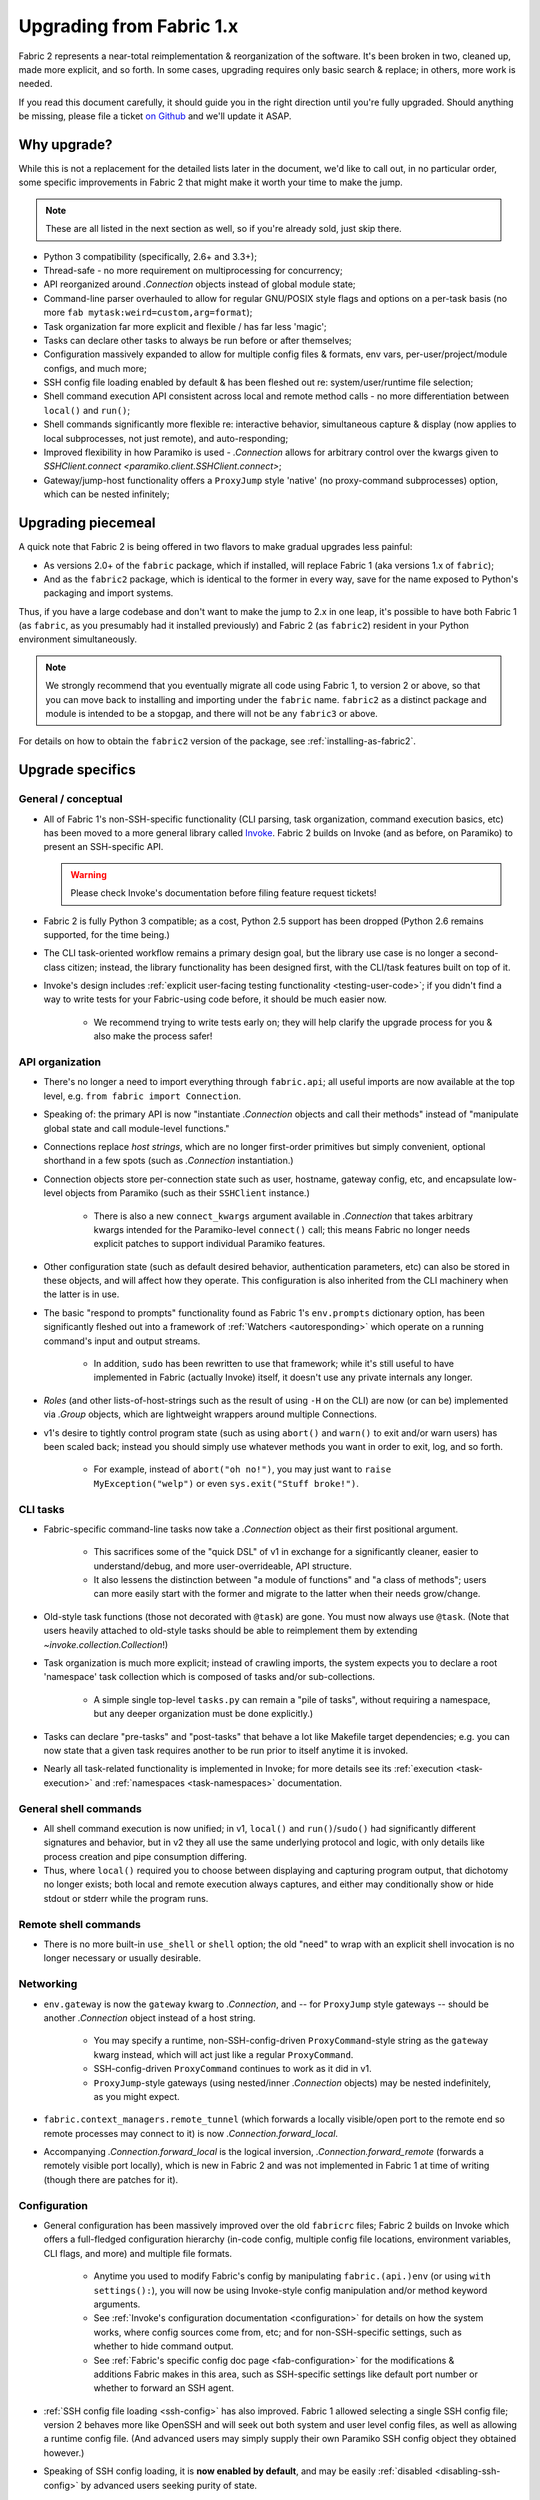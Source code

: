 .. _upgrading:

=========================
Upgrading from Fabric 1.x
=========================

Fabric 2 represents a near-total reimplementation & reorganization of the
software. It's been broken in two, cleaned up, made more explicit, and so
forth. In some cases, upgrading requires only basic search & replace; in
others, more work is needed.

If you read this document carefully, it should guide you in the right direction
until you're fully upgraded. Should anything be missing, please file a ticket
`on Github <https://github.com/fabric/fabric>`_ and we'll update it ASAP.


Why upgrade?
============

While this is not a replacement for the detailed lists later in the document,
we'd like to call out, in no particular order, some specific improvements in
Fabric 2 that might make it worth your time to make the jump.

.. note::
    These are all listed in the next section as well, so if you're already
    sold, just skip there.

- Python 3 compatibility (specifically, 2.6+ and 3.3+);
- Thread-safe - no more requirement on multiprocessing for concurrency;
- API reorganized around `.Connection` objects instead of global module state;
- Command-line parser overhauled to allow for regular GNU/POSIX style flags and
  options on a per-task basis (no more ``fab mytask:weird=custom,arg=format``);
- Task organization far more explicit and flexible / has far less 'magic';
- Tasks can declare other tasks to always be run before or after themselves;
- Configuration massively expanded to allow for multiple config files &
  formats, env vars, per-user/project/module configs, and much more;
- SSH config file loading enabled by default & has been fleshed out re:
  system/user/runtime file selection;
- Shell command execution API consistent across local and remote method calls -
  no more differentiation between ``local()`` and ``run()``;
- Shell commands significantly more flexible re: interactive behavior,
  simultaneous capture & display (now applies to local subprocesses, not just
  remote), and auto-responding;
- Improved flexibility in how Paramiko is used - `.Connection` allows for
  arbitrary control over the kwargs given to `SSHClient.connect
  <paramiko.client.SSHClient.connect>`;
- Gateway/jump-host functionality offers a ``ProxyJump`` style 'native' (no
  proxy-command subprocesses) option, which can be nested infinitely;


Upgrading piecemeal
===================

A quick note that Fabric 2 is being offered in two flavors to make gradual
upgrades less painful:

- As versions 2.0+ of the ``fabric`` package, which if installed, will replace
  Fabric 1 (aka versions 1.x of ``fabric``);
- And as the ``fabric2`` package, which is identical to the former in every
  way, save for the name exposed to Python's packaging and import systems.

Thus, if you have a large codebase and don't want to make the jump to 2.x in
one leap, it's possible to have both Fabric 1 (as ``fabric``, as you presumably
had it installed previously) and Fabric 2 (as ``fabric2``) resident in your
Python environment simultaneously.

.. note::
    We strongly recommend that you eventually migrate all code using Fabric 1,
    to version 2 or above, so that you can move back to installing and
    importing under the ``fabric`` name. ``fabric2`` as a distinct package and
    module is intended to be a stopgap, and there will not be any ``fabric3``
    or above.

For details on how to obtain the ``fabric2`` version of the package, see
:ref:`installing-as-fabric2`.


Upgrade specifics
=================

General / conceptual
--------------------

- All of Fabric 1's non-SSH-specific functionality (CLI parsing, task
  organization, command execution basics, etc) has been moved to a more general
  library called `Invoke <http://pyinvoke.org>`_. Fabric 2 builds on Invoke
  (and as before, on Paramiko) to present an SSH-specific API.

  .. warning::
    Please check Invoke's documentation before filing feature request tickets!

- Fabric 2 is fully Python 3 compatible; as a cost, Python 2.5 support has been
  dropped (Python 2.6 remains supported, for the time being.)
- The CLI task-oriented workflow remains a primary design goal, but the library
  use case is no longer a second-class citizen; instead, the library
  functionality has been designed first, with the CLI/task features built on
  top of it.
- Invoke's design includes :ref:`explicit user-facing testing functionality
  <testing-user-code>`; if you didn't find a way to write tests for your
  Fabric-using code before, it should be much easier now.

    - We recommend trying to write tests early on; they will help clarify the
      upgrade process for you & also make the process safer!

API organization
----------------

- There's no longer a need to import everything through ``fabric.api``; all
  useful imports are now available at the top level, e.g. ``from fabric import
  Connection``.
- Speaking of: the primary API is now "instantiate `.Connection` objects and
  call their methods" instead of "manipulate global state and call module-level
  functions."
- Connections replace *host strings*, which are no longer first-order
  primitives but simply convenient, optional shorthand in a few spots (such as
  `.Connection` instantiation.)
- Connection objects store per-connection state such as user, hostname, gateway
  config, etc, and encapsulate low-level objects from Paramiko (such as their
  ``SSHClient`` instance.)

    - There is also a new ``connect_kwargs`` argument available in
      `.Connection` that takes arbitrary kwargs intended for the Paramiko-level
      ``connect()`` call; this means Fabric no longer needs explicit patches to
      support individual Paramiko features.

- Other configuration state (such as default desired behavior, authentication
  parameters, etc) can also be stored in these objects, and will affect how
  they operate. This configuration is also inherited from the CLI machinery
  when the latter is in use.
- The basic "respond to prompts" functionality found as Fabric 1's
  ``env.prompts`` dictionary option, has been significantly fleshed out into a
  framework of :ref:`Watchers <autoresponding>` which operate on a running
  command's input and output streams.

    - In addition, ``sudo`` has been rewritten to use that framework; while
      it's still useful to have implemented in Fabric (actually Invoke) itself,
      it doesn't use any private internals any longer.

- *Roles* (and other lists-of-host-strings such as the result of using ``-H``
  on the CLI) are now (or can be) implemented via `.Group` objects, which are
  lightweight wrappers around multiple Connections.
- v1's desire to tightly control program state (such as using ``abort()`` and
  ``warn()`` to exit and/or warn users) has been scaled back; instead you
  should simply use whatever methods you want in order to exit, log, and so
  forth.

    - For example, instead of ``abort("oh no!")``, you may just want to ``raise
      MyException("welp")`` or even ``sys.exit("Stuff broke!")``.

CLI tasks
---------

- Fabric-specific command-line tasks now take a `.Connection` object as their
  first positional argument.

    - This sacrifices some of the "quick DSL" of v1 in exchange for a
      significantly cleaner, easier to understand/debug, and more
      user-overrideable, API structure.
    - It also lessens the distinction between "a module of functions" and "a
      class of methods"; users can more easily start with the former and
      migrate to the latter when their needs grow/change.

- Old-style task functions (those not decorated with ``@task``) are gone. You
  must now always use ``@task``. (Note that users heavily attached to old-style
  tasks should be able to reimplement them by extending
  `~invoke.collection.Collection`!)
- Task organization is much more explicit; instead of crawling imports, the
  system expects you to declare a root 'namespace' task collection which is
  composed of tasks and/or sub-collections.

    - A simple single top-level ``tasks.py`` can remain a "pile of tasks",
      without requiring a namespace, but any deeper organization must be done
      explicitly.)

- Tasks can declare "pre-tasks" and "post-tasks" that behave a lot like
  Makefile target dependencies; e.g. you can now state that a given task
  requires another to be run prior to itself anytime it is invoked.
- Nearly all task-related functionality is implemented in Invoke; for more
  details see its :ref:`execution <task-execution>` and :ref:`namespaces
  <task-namespaces>` documentation.

General shell commands
----------------------

- All shell command execution is now unified; in v1, ``local()`` and
  ``run()``/``sudo()`` had significantly different signatures and behavior, but
  in v2 they all use the same underlying protocol and logic, with only details
  like process creation and pipe consumption differing.
- Thus, where ``local()`` required you to choose between displaying and
  capturing program output, that dichotomy no longer exists; both local and
  remote execution always captures, and either may conditionally show or hide
  stdout or stderr while the program runs.

Remote shell commands
---------------------

- There is no more built-in ``use_shell`` or ``shell`` option; the old "need"
  to wrap with an explicit shell invocation is no longer necessary or usually
  desirable.

Networking
----------

- ``env.gateway`` is now the ``gateway`` kwarg to `.Connection`, and -- for
  ``ProxyJump`` style gateways -- should be another `.Connection` object
  instead of a host string.

    - You may specify a runtime, non-SSH-config-driven ``ProxyCommand``-style
      string as the ``gateway`` kwarg instead, which will act just like a
      regular ``ProxyCommand``.
    - SSH-config-driven ``ProxyCommand`` continues to work as it did in v1.
    - ``ProxyJump``-style gateways (using nested/inner `.Connection` objects)
      may be nested indefinitely, as you might expect.

- ``fabric.context_managers.remote_tunnel`` (which forwards a locally
  visible/open port to the remote end so remote processes may connect to it) is
  now `.Connection.forward_local`.
- Accompanying `.Connection.forward_local` is the logical inversion,
  `.Connection.forward_remote` (forwards a remotely visible port locally),
  which is new in Fabric 2 and was not implemented in Fabric 1 at time of
  writing (though there are patches for it).

Configuration
-------------

- General configuration has been massively improved over the old ``fabricrc``
  files; Fabric 2 builds on Invoke which offers a full-fledged configuration
  hierarchy (in-code config, multiple config file locations, environment
  variables, CLI flags, and more) and multiple file formats.

    - Anytime you used to modify Fabric's config by manipulating
      ``fabric.(api.)env`` (or using ``with settings():``), you will now be
      using Invoke-style config manipulation and/or method keyword arguments.
    - See :ref:`Invoke's configuration documentation <configuration>` for
      details on how the system works, where config sources come from, etc; and
      for non-SSH-specific settings, such as whether to hide command output.
    - See :ref:`Fabric's specific config doc page <fab-configuration>` for the
      modifications & additions Fabric makes in this area, such as SSH-specific
      settings like default port number or whether to forward an SSH agent.

- :ref:`SSH config file loading <ssh-config>` has also improved. Fabric 1
  allowed selecting a single SSH config file; version 2 behaves more like
  OpenSSH and will seek out both system and user level config files, as well as
  allowing a runtime config file. (And advanced users may simply supply their
  own Paramiko SSH config object they obtained however.)
- Speaking of SSH config loading, it is **now enabled by default**, and may be
  easily :ref:`disabled <disabling-ssh-config>` by advanced users seeking
  purity of state.
- On top of the various SSH config directives implemented in v1, v2 honors
  ``ConnectTimeout`` and ``ProxyJump``; generally, the intention is now that
  SSH config support is to be included in any new feature added, when
  appropriate.


Example upgrade process
=======================

This section goes over upgrading a small but nontrivial Fabric 1 fabfile to
work with Fabric 2. Unlike the previous section, it's not meant to be
exhaustive, merely illustrative.

Sample original fabfile
-----------------------

Here's a (slightly modified to concur with 'modern' Fabric 1 best practices)
copy of Fabric 1's final tutorial snippet, which we will use as our test case
for upgrading::

    from fabric.api import abort, env, local, run, settings, task
    from fabric.contrib.console import confirm

    env.hosts = ['my_server']

    @task
    def test():
        with settings(warn_only=True):
            result = local('./manage.py test my_app', capture=True)
        if result.failed and not confirm("Tests failed. Continue anyway?"):
            abort("Aborting at user request.")

    @task
    def commit():
        local("git add -p && git commit")

    @task
    def push():
        local("git push")

    @task
    def prepare_deploy():
        test()
        commit()
        push()

    @task
    def deploy():
        code_dir = '/srv/django/myproject'
        with settings(warn_only=True):
            if run("test -d {}".format(code_dir)).failed:
                cmd = "git clone user@vcshost:/path/to/repo/.git {}"
                run(cmd.format(code_dir))
        with cd(code_dir):
            run("git pull")
            run("touch app.wsgi")

We'll port this directly, meaning the result will still be ``fabfile.py``,
though we'd like to note that writing your code in a more library-oriented
fashion - even just as functions not wrapped in ``@task`` - can make testing
and reusing code easier.

Imports
-------

In this case, we don't need to import nearly as many functions, due to the
emphasis on object methods instead of global functions. We only need the
following:

- `sys`, for `sys.exit` (replacing ``abort()``);
- `@task <invoke.tasks.task>`, as before, but coming from Invoke as it's not
  SSH-specific;
- ``confirm``, which now comes from the Invocations library (also not
  SSH-specific, and Invocations is one of the descendants of
  ``fabric.contrib``, which no longer exists);

::

    import sys

    from invoke import task
    from invocations.console import confirm

Host list
---------

The idea of a global host lists is gone; there is currently no direct
replacement. Instead, we expect users to set up their own execution context,
creating explicit `.Connection` and/or `.Group` objects as needed, even if
that's simply by mocking v1's built-in "roles" map.

This is an area under active development, so feedback is welcomed.

For now, given the source snippet hardcoded a hostname of ``my_server``, we'll
assume this fabfile will be invoked as e.g. ``fab -H my_server taskname``, and
there will be no hardcoding within the fabfile itself.

.. TODO:
    - pre-task example
    - true baked-in default example (requires some sort of config hook)

Test task
---------

The first task in the fabfile uses a good spread of the API. We'll outline the
changes here (note that these are all listed above as well):

- Declaring a function as a task is nearly the same as before, but with an
  explicit initial context argument, whose value will be a `.Connection` object
  at runtime.
- The use of ``with settings(warn_only=True)`` can be replaced by a simple
  kwarg to the ``local()`` call.
- That ``local()`` call is now a method call on the `.Connection`,
  `.Connection.local`.
- ``capture`` is no longer a useful method; we can now capture and display at
  the same time, locally or remotely. If you don't actually *want* a local
  subprocess to mirror its stdout/err while it runs, you can simply say
  ``hide=True``.
- Result objects are pretty similar in v1 and v2; v2's no longer pretend to
  "be" strings, but instead act more like booleans, acting truthy if the
  command exited cleanly, and falsey otherwise. In terms of attributes
  exhibited, most of the same info is available, with v2 typically exposing
  more than v1.
- ``abort()`` is gone; you should use exceptions or builtins like ``sys.exit``
  instead.

.. TODO: check up on Fabric 2 compatible patchwork for confirm()

The result::

    @task
    def test(c):
        result = c.local('./manage.py test my_app', warn=True)
        if not result and not confirm("Tests failed. Continue anyway?"):
            sys.exit("Aborting at user request.")

Other simple tasks
------------------

The next two tasks are simple one-liners, and you've already seen what replaced
the global ``local()`` function::

    @task
    def commit(c):
        c.local("git add -p && git commit")

    @task
    def push(c):
        c.local("git push")


Calling tasks from other tasks
------------------------------

This is another area that is in flux at the Invoke level, but for now, we can
simply call the other tasks as functions, just as was done in v1. The main
difference is that we want to pass along our context object::

    @task
    def prepare_deploy(c):
        test(c)
        commit(c)
        push(c)


Actual remote steps
-------------------

Note that up to this point, nothing truly Fabric-related has been in play -
`.Connection.local` is just a rebinding of `Context.run
<invoke.context.Context.run>`, Invoke's local subprocess execution method. Now
we get to the actual deploy step, which simply invokes `.Connection.run`
instead, executing remotely (on whichever host the `.Connection` has been bound
to).

``with cd()`` is not yet implemented for the remote side of things, but we
expect it will be soon. For now we fall back to command chaining with ``&&``.

::

    @task
    def deploy(c):
        code_dir = '/srv/django/myproject'
        if not c.run("test -d {}".format(code_dir), warn=True):
            cmd = "git clone user@vcshost:/path/to/repo/.git {}"
            c.run(cmd.format(code_dir))
        run("cd {} && git pull".format(code_dir))
        run("cd {} && touch app.wsgi".format(code_dir))


The whole thing
---------------

Now we have the entire, upgraded fabfile that will work with Fabric 2::

    import sys

    from invoke import task
    from invocations.console import confirm

    @task
    def test(c):
        result = c.local('./manage.py test my_app', warn=True)
        if not result and not confirm("Tests failed. Continue anyway?"):
            sys.exit("Aborting at user request.")

    @task
    def commit(c):
        c.local("git add -p && git commit")

    @task
    def push(c):
        c.local("git push")

    @task
    def prepare_deploy(c):
        test(c)
        commit(c)
        push(c)

    @task
    def deploy(c):
        code_dir = '/srv/django/myproject'
        if not c.run("test -d {}".format(code_dir), warn=True):
            cmd = "git clone user@vcshost:/path/to/repo/.git {}"
            c.run(cmd.format(code_dir))
        run("cd {} && git pull".format(code_dir))
        run("cd {} && touch app.wsgi".format(code_dir))
